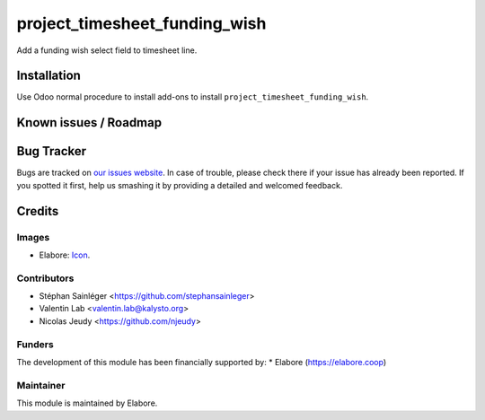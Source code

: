 ==============================
project_timesheet_funding_wish
==============================

Add a funding wish select field to timesheet line.

Installation
============

Use Odoo normal procedure to install add-ons to install
``project_timesheet_funding_wish``.

Known issues / Roadmap
======================

Bug Tracker
===========

Bugs are tracked on `our issues website <https://github.com/elabore-coop/project-tools/issues>`_. In
case of trouble, please check there if your issue has already been
reported. If you spotted it first, help us smashing it by providing a
detailed and welcomed feedback.

Credits
=======

Images
------
* Elabore: `Icon <https://elabore.coop/web/image/res.company/1/logo?unique=f3db262>`_.

Contributors
------------
* Stéphan Sainléger <https://github.com/stephansainleger>
* Valentin Lab <valentin.lab@kalysto.org>
* Nicolas Jeudy <https://github.com/njeudy>

Funders
-------
The development of this module has been financially supported by:
* Elabore (https://elabore.coop)


Maintainer
----------
This module is maintained by Elabore.


